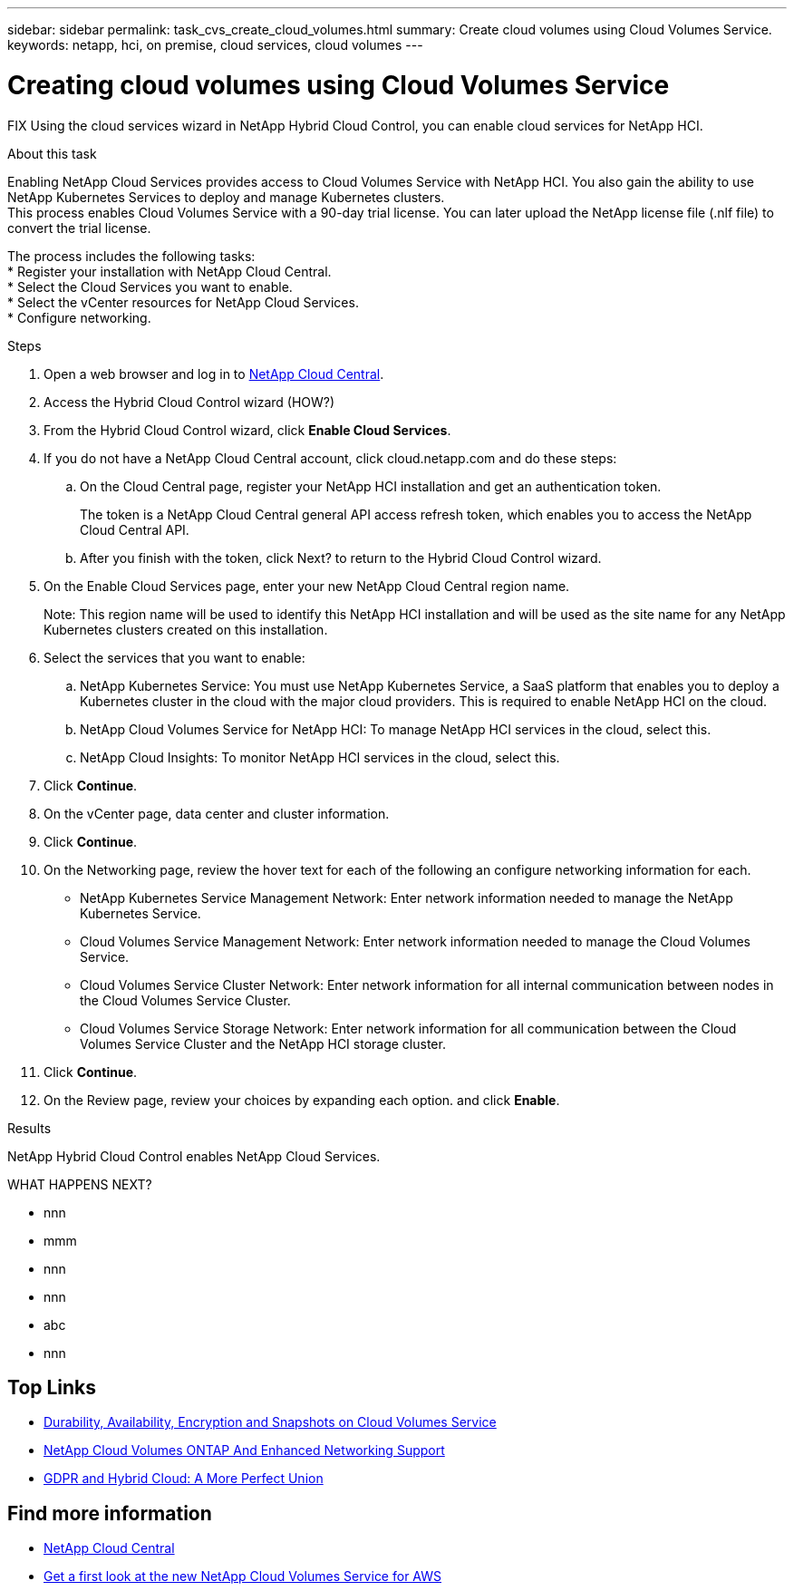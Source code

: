 ---
sidebar: sidebar
permalink: task_cvs_create_cloud_volumes.html
summary: Create cloud volumes using Cloud Volumes Service.
keywords: netapp, hci, on premise, cloud services, cloud volumes
---

= Creating cloud volumes using Cloud Volumes Service
:hardbreaks:
:nofooter:
:icons: font
:linkattrs:
:imagesdir: ./media/

[.lead]
FIX Using the cloud services wizard in NetApp Hybrid Cloud Control, you can enable cloud services for NetApp HCI.

.About this task

Enabling NetApp Cloud Services provides access to Cloud Volumes Service with NetApp HCI. You also gain the ability to use NetApp Kubernetes Services to deploy and manage Kubernetes clusters.
This process enables Cloud Volumes Service with a 90-day trial license. You can later upload the NetApp license file (.nlf file) to convert the trial license.

The process includes the following tasks:
*	Register your installation with NetApp Cloud Central.
*	Select the Cloud Services you want to enable.
*	Select the vCenter resources for NetApp Cloud Services.
*	Configure networking.

.Steps

. Open a web browser and log in to https://cloud.netapp.com[NetApp Cloud Central^].
. Access the Hybrid Cloud Control wizard (HOW?)
. From the Hybrid Cloud Control wizard, click *Enable Cloud Services*.
. If you do not have a NetApp Cloud Central account, click cloud.netapp.com and do these steps:
.. On the Cloud Central page, register your NetApp HCI installation and get an authentication token.
+
The token is a NetApp Cloud Central general API access refresh token, which enables you to access the NetApp Cloud Central API.

.. After you finish with the token, click Next? to return to the Hybrid Cloud Control wizard.
. On the Enable Cloud Services page, enter your new NetApp Cloud Central region name.
+
Note: This region name will be used to identify this NetApp HCI installation and will be used as the site name for any NetApp Kubernetes clusters created on this installation.

. Select the services that you want to enable:
.. NetApp Kubernetes Service: You must use NetApp Kubernetes Service, a SaaS platform that enables you to deploy a Kubernetes cluster in the cloud with the major cloud providers. This is required to enable NetApp HCI on the cloud.
..	NetApp Cloud Volumes Service for NetApp HCI: To manage NetApp HCI services in the cloud, select this.
..	NetApp Cloud Insights: To monitor NetApp HCI services in the cloud, select this.
. Click *Continue*.
.	On the vCenter page, data center and cluster information.
. Click *Continue*.
.	On the Networking page, review the hover text for each of the following an configure networking information for each.
* NetApp Kubernetes Service Management Network: Enter network information needed to manage the NetApp Kubernetes Service.
*	Cloud Volumes Service Management Network: Enter network information needed to manage the Cloud Volumes Service.
*	Cloud Volumes Service Cluster Network: Enter network information for all internal communication between nodes in the Cloud Volumes Service Cluster.
*	Cloud Volumes Service Storage Network: Enter network information for all communication between the Cloud Volumes Service Cluster and the NetApp HCI storage cluster.
.	Click *Continue*.
.	On the Review page, review your choices by expanding each option. and click *Enable*.

.Results
NetApp Hybrid Cloud Control enables NetApp Cloud Services.

WHAT HAPPENS NEXT?



*	nnn
*	mmm
*	nnn
*	nnn
*	abc
*	nnn




[discrete]
== Top Links
* link:cloud_volumes_service/snapshot_cloud_volumes.html[Durability, Availability, Encryption and Snapshots on Cloud Volumes Service]
* link:cloud_volumes_ontap/networking_cloud_volumes_ontap.html[NetApp Cloud Volumes ONTAP And Enhanced Networking Support]
* link:NPS/gdpr_and_hybrid_cloud.html[GDPR and Hybrid Cloud: A More Perfect Union]

[discrete]
== Find more information

* https://cloud.netapp.com/home[NetApp Cloud Central^]
* https://www.netapp.com/us/forms/campaign/register-for-netapp-cloud-volumes-for-aws.aspx?hsCtaTracking=4f67614a-8c97-4c15-bd01-afa38bd31696%7C5e536b53-9371-4ce1-8e38-efda436e592e[Get a first look at the new NetApp Cloud Volumes Service for AWS^]
